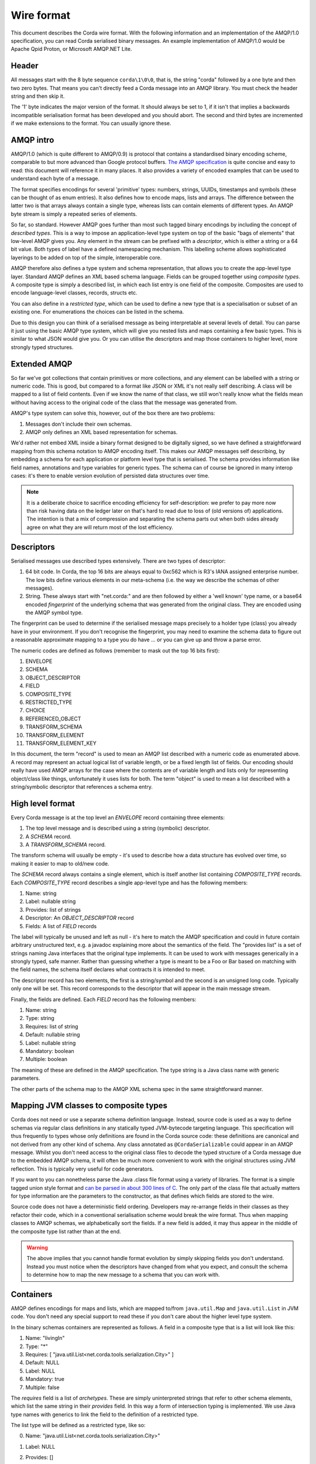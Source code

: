 Wire format
===========

This document describes the Corda wire format. With the following information and an implementation of the AMQP/1.0
specification, you can read Corda serialised binary messages. An example implementation of AMQP/1.0 would be Apache
Qpid Proton, or Microsoft AMQP.NET Lite.

Header
------

All messages start with the 8 byte sequence ``corda\1\0\0``, that is, the string "corda" followed by a one byte and then two
zero bytes. That means you can't directly feed a Corda message into an AMQP library. You must check the header string and
then skip it.

The '1' byte indicates the major version of the format. It should always be set to 1, if it isn't that implies a backwards
incompatible serialisation format has been developed and you should abort. The second and third bytes are incremented if we make
extensions to the format. You can usually ignore these.

AMQP intro
----------

AMQP/1.0 (which is quite different to AMQP/0.9) is protocol that contains a standardised binary encoding scheme, comparable to but
more advanced than Google protocol buffers. `The AMQP specification <https://docs.oasis-open.org/amqp/core/v1.0/os/amqp-core-types-v1.0-os.html>`_
is quite concise and easy to read: this document will reference it in many places. It also provides a variety of encoded examples
that can be used to understand each byte of a message.

The format specifies encodings for several 'primitive' types: numbers, strings, UUIDs, timestamps
and symbols (these can be thought of as enum entries). It also defines how to encode maps, lists and arrays. The difference
between the latter two is that arrays always contain a single type, whereas lists can contain elements of different types.
An AMQP byte stream is simply a repeated series of elements.

So far, so standard. However AMQP goes further than most such tagged binary encodings by including the concept of
*described types*. This is a way to impose an application-level type system on top of the basic "bags of elements"
that low-level AMQP gives you. Any element in the stream can be prefixed with a *descriptor*, which is either a string
or a 64 bit value. Both types of label have a defined namespacing mechanism. This labelling scheme allows sophisticated
layerings to be added on top of the simple, interoperable core.

AMQP therefore also defines a type system and schema representation, that allows you to create the app-level type layer.
Standard AMQP defines an XML based schema language. Fields can be grouped together using *composite types*. A composite
type is simply a described list, in which each list entry is one field of the composite. Composites are used to encode
language-level classes, records, structs etc.

You can also define in a *restricted type*, which can be used to define a new type that is a specialisation or subset of
an existing one. For enumerations the choices can be listed in the schema.

Due to this design you can think of a serialised message as being interpretable at several levels of detail.
You can parse it just using the basic AMQP type system, which will give you nested lists and maps containing a few basic
types. This is similar to what JSON would give you. Or you can utilise the descriptors and map those containers to higher
level, more strongly typed structures.

Extended AMQP
-------------

So far we've got collections that contain primitives or more collections, and any element can be labelled with a
string or numeric code. This is good, but compared to a format like JSON or XML it's not really self describing.
A class will be mapped to a list of field contents. Even if we know the name of that class, we still won't really know
what the fields mean without having access to the original code of the class that the message was generated from.

AMQP's type system can solve this, however, out of the box there are two problems:

1. Messages don't include their own schemas.
2. AMQP only defines an XML based representation for schemas.

We'd rather not embed XML inside a binary format designed to be digitally signed, so we have defined a straightforward
mapping from this schema notation to AMQP encoding itself. This makes our AMQP messages self describing, by embedding a
schema for each application or platform level type that is serialised. The schema provides information like field names,
annotations and type variables for generic types. The schema can of course be ignored in many interop cases: it's there
to enable version evolution of persisted data structures over time.

.. note:: It is a deliberate choice to sacrifice encoding efficiency for self-description: we prefer to pay more now than risk
   having data on the ledger later on that's hard to read due to loss of (old versions of) applications. The intention is
   that a mix of compression and separating the schema parts out when both sides already agree on what they are will return
   most of the lost efficiency.

Descriptors
-----------

Serialised messages use described types extensively. There are two types of descriptor:

1. 64 bit code. In Corda, the top 16 bits are always equal to 0xc562 which is R3's IANA assigned enterprise number. The
   low bits define various elements in our meta-schema (i.e. the way we describe the schemas of other messages).
2. String. These always start with "net.corda:" and are then followed by either a 'well known' type name, or
   a base64 encoded *fingerprint* of the underlying schema that was generated from the original class. They are
   encoded using the AMQP symbol type.

The fingerprint can be used to determine if the serialised message maps precisely to a holder type (class) you already
have in your environment. If you don't recognise the fingerprint, you may need to examine the schema data to figure out
a reasonable approximate mapping to a type you do have ... or you can give up and throw a parse error.

The numeric codes are defined as follows (remember to mask out the top 16 bits first):

1. ENVELOPE
2. SCHEMA
3. OBJECT_DESCRIPTOR
4. FIELD
5. COMPOSITE_TYPE
6. RESTRICTED_TYPE
7. CHOICE
8. REFERENCED_OBJECT
9. TRANSFORM_SCHEMA
10. TRANSFORM_ELEMENT
11. TRANSFORM_ELEMENT_KEY

In this document, the term "record" is used to mean an AMQP list described with a numeric code as enumerated
above. A record may represent an actual logical list of variable length, or be a fixed length list of fields. Our
encoding should really have used AMQP arrays for the case where the contents are of variable length and lists only for
representing object/class like things, unfortunately it uses lists for both. The term "object" is used to mean a list
described with a string/symbolic descriptor that references a schema entry.

High level format
-----------------

Every Corda message is at the top level an *ENVELOPE* record containing three elements:

1. The top level message and is described using a string (symbolic) descriptor.
2. A *SCHEMA* record.
3. A *TRANSFORM_SCHEMA* record.

The transform schema will usually be empty - it's used to describe how a data structure has evolved over time, so
making it easier to map to old/new code.

The *SCHEMA* record always contains a single element, which is itself another list containing *COMPOSITE_TYPE* records.
Each *COMPOSITE_TYPE* record describes a single app-level type and has the following members:

1. Name: string
2. Label: nullable string
3. Provides: list of strings
4. Descriptor: An *OBJECT_DESCRIPTOR* record
5. Fields: A list of *FIELD* records

The label will typically be unused and left as null - it's here to match the AMQP specification and could in future contain
arbitrary unstructured text, e.g. a javadoc explaining more about the semantics of the field. The "provides list" is
a set of strings naming Java interfaces that the original type implements. It can be used to work with messages generically
in a strongly typed, safe manner. Rather than guessing whether a type is meant to be a Foo or Bar based on matching
with the field names, the schema itself declares what contracts it is intended to meet.

The descriptor record has two elements, the first is a string/symbol and the second is an unsigned long code. Typically
only one will be set. This record corresponds to the descriptor that will appear in the main message stream.

Finally, the fields are defined. Each *FIELD* record has the following members:

1. Name: string
2. Type: string
3. Requires: list of string
4. Default: nullable string
5. Label: nullable string
6. Mandatory: boolean
7. Multiple: boolean

The meaning of these are defined in the AMQP specification. The type string is a Java class name *with* generic parameters.

The other parts of the schema map to the AMQP XML schema spec in the same straightforward manner.

Mapping JVM classes to composite types
--------------------------------------

Corda does not need or use a separate schema definition language. Instead, source code is used as a way to define schemas
via regular class definitions in any statically typed JVM-bytecode targeting language. This specification will thus
frequently to types whose only definitions are found in the Corda source code: these definitions are canonical and not
derived from any other kind of schema. Any class annotated as ``@CordaSerializable`` could appear in an AMQP message.
Whilst you don't need access to the original class files to decode the typed structure of a Corda message due to the embedded AMQP
schema, it will often be much more convenient to work with the original structures using JVM reflection. This is typically
very useful for code generators.

If you want to you can nonetheless parse the Java .class file format using a variety of libraries. The format is a simple tagged
union style format and `can be parsed in about 300 lines of C <https://github.com/atcol/cfr/blob/master/src/class.c>`_. The only
part of the class file that actually matters for type information are the parameters to the constructor, as that defines which fields
are stored to the wire.

Source code does not have a deterministic field ordering. Developers may re-arrange fields in their classes as they refactor
their code, which in a conventional serialisation scheme would break the wire format. Thus when mapping classes to AMQP schemas,
we alphabetically sort the fields. If a new field is added, it may thus appear in the middle of the composite type list rather than
at the end.

.. warning:: The above implies that you cannot handle format evolution by simply skipping fields you don't understand. Instead you
   must notice when the descriptors have changed from what you expect, and consult the schema to determine how to map the new message
   to a schema that you can work with.

Containers
----------

AMQP defines encodings for maps and lists, which are mapped to/from ``java.util.Map`` and ``java.util.List`` in JVM code. You don't need
any special support to read these if you don't care about the higher level type system.

In the binary schemas containers are represented as follows. A field in a composite type that is a list will look like this:

1. Name: "livingIn"
2. Type: "*"
3. Requires: [ "java.util.List<net.corda.tools.serialization.City>" ]
4. Default: NULL
5. Label: NULL
6. Mandatory: true
7. Multiple: false

The *requires* field is a list of *archetypes*. These are simply uninterpreted strings that refer to other schema elements, which
list the same string in their *provides* field. In this way a form of intersection typing is implemented. We use Java type names
with generics to link the field to the definition of a restricted type.

The list type will be defined as a restricted type, like so:

0. Name: "java.util.List<net.corda.tools.serialization.City>"
1. Label: NULL
2. Provides: []
3. Source: "list"
4. Descriptor: [
     0. Symbol: net.corda:2A8U5kaXW/lD5ns+l0xPFg==
     1. Numeric: NULL
   ]
5. Choices: []

Signed data
-----------

A common pattern in Corda is that an outer wrapper serialised message contains signatures and certificates for an inner
serialised message. The inner message is represented as 'binary', thus it requires two passes to deserialise such a
message fully. This is intended as a form of security firebreak, because it means you can avoid processing any serialised
data until the signatures have been checked and provenance established. It also helps ensure everyone calculates a
signature over the same binary data without roundtripping issues appearing.

The following types are used for this in the current version of the protocol (correct as of Corda 4):

* ``net.corda.core.internal.SignedDataWithCert``, descriptor ``net.corda:VywzVs/TR8ztvQBpYFpnlQ==``. Fields:
    * raw: ``net.corda.core.serialization.SerializedBytes<?>``
    * sig: ``net.corda.core.internal.DigitalSignatureWithCert``
* ``net.corda.core.internal.DigitalSignatureWithCert``, descriptor ``net.corda:AJin3eE1QDfCwTiDWC5hJA==``. Fields:
    * by: ``java.security.cert.X509Certificate``
    * bytes: binary

The signature bytes are opaque and their format depends on the cryptographic scheme identified in the X.509 certificate,
for example, elliptic curve signatures use a standardised (non-AMQP) binary format that encodes the coordinates of the
point on the curve. The type ``java.security.cert.X509Certificate`` does not appear in the schema, it is parsed as a
special case and has the descriptor ``net.corda:java.security.cert.X509Certificate``. A field with this descriptor is
of type 'binary' and contains a certificate in the standard X.509 binary format (again, not AMQP).

Examples
--------

The following sample shows how a few lines of Kotlin code defining some sophisticated data structures maps to an AMQP message.

.. sourcecode:: kotlin

   @CordaSerializable
   data class Employee(val names: Pair<String, String>)

   @CordaSerializable
   data class Department(val name: String, val employees: List<Employee>)

   @CordaSerializable
   data class Company(
           val name: String,
           val createdInYear: Short,
           val logo: OpaqueBytes,
           val departments: List<Department>,
           val historicalEvents: Map<String, Instant>
   )

and here is an ad-hoc textual representation of what it turns into on the wire (this format is not stable or meaningful)::

    envelope [
        0. net.corda:XIBlQ9Yl/RlKGLjCMY1/Kg== [
               0. 2014: short
                      0. net.corda:J6fOfvKOUIhpLqSmzN2ecw== [
               1. net.corda:mCdn5Q/6wPrRd120wfv5og== [
                             0. net.corda:KwaBqNRsTDOaXBrYdtDZpw== [
                                           0. net.corda:c0Lkwk4E63sshTPr2G60aQ== [
                                    0. net.corda:zjQ3JQXiArQUxXuCcaWANw== [
                                                  0. "Mike"
                                              ]
                                                  1. "Hearn"
                                       ]
                                           0. net.corda:c0Lkwk4E63sshTPr2G60aQ== [
                                    1. net.corda:zjQ3JQXiArQUxXuCcaWANw== [
                                                  0. "Richard"
                                              ]
                                                  1. "Brown"
                                       ]
                                           0. net.corda:c0Lkwk4E63sshTPr2G60aQ== [
                                    2. net.corda:zjQ3JQXiArQUxXuCcaWANw== [
                                                  0. "James"
                                              ]
                                                  1. "Carlyle"
                                       ]
                                ]
                             1. "Platform"
                         ]
                  ]
               2. net.corda:QXkG3ayKZNvF8dIEKbOTSw== {
                      "First lab project proposal email" -> net.corda:java.time.Instant [
                          0. 1411596660: long
                          1. 0: int
                      ]
                      "Hired Mike" -> net.corda:java.time.Instant [
                          0. 1446552000: long
                          1. 0: int
                      ]
                  }
               3. net.corda:pgT0Kc3t/bvnzmgu/nb4Cg== [
                      0. <binary of 1 bytes>
                  ]
               4. "R3"
           ]
        1. schema [
               0. [
                      0. composite type [
                             0. "net.corda.tools.serialization.Company"
                             1. NULL
                             2. []
                             3. object descriptor [
                                    0. net.corda:XIBlQ9Yl/RlKGLjCMY1/Kg==: symbol
                                    1. NULL
                                ]
                             4. [
                                    0. field [
                                           0. "createdInYear"
                                           1. "short"
                                           2. []
                                           3. "0"
                                           4. NULL
                                           5. true
                                           6. false
                                       ]
                                    1. field [
                                           0. "departments"
                                           1. "*"
                                           2. [
                                                  0. "java.util.List<net.corda.tools.serialization.Department>"
                                              ]
                                           3. NULL
                                           4. NULL
                                           5. true
                                           6. false
                                       ]
                                    2. field [
                                           0. "historicalEvents"
                                           1. "*"
                                           2. [
                                                  0. "java.util.Map<string, java.time.Instant>"
                                              ]
                                           3. NULL
                                           4. NULL
                                           5. true
                                           6. false
                                       ]
                                    3. field [
                                           0. "logo"
                                           1. "net.corda.core.utilities.OpaqueBytes"
                                           2. []
                                           3. NULL
                                           4. NULL
                                           5. true
                                           6. false
                                       ]
                                    4. field [
                                           0. "name"
                                           1. "string"
                                           2. []
                                           3. NULL
                                           4. NULL
                                           5. true
                                           6. false
                                       ]
                                ]
                         ]
                      1. restricted type [
                             0. "java.util.List<net.corda.tools.serialization.Department>"
                             1. NULL
                             2. []
                             3. "list"
                             4. object descriptor [
                                    0. net.corda:mCdn5Q/6wPrRd120wfv5og==: symbol
                                    1. NULL
                                ]
                             5. []
                         ]
                      2. composite type [
                             0. "net.corda.tools.serialization.Department"
                             1. NULL
                             2. []
                             3. object descriptor [
                                    0. net.corda:J6fOfvKOUIhpLqSmzN2ecw==: symbol
                                    1. NULL
                                ]
                             4. [
                                    0. field [
                                           0. "employees"
                                           1. "*"
                                           2. [
                                                  0. "java.util.List<net.corda.tools.serialization.Employee>"
                                              ]
                                           3. NULL
                                           4. NULL
                                           5. true
                                           6. false
                                       ]
                                    1. field [
                                           0. "name"
                                           1. "string"
                                           2. []
                                           3. NULL
                                           4. NULL
                                           5. true
                                           6. false
                                       ]
                                ]
                         ]
                      3. restricted type [
                             0. "java.util.List<net.corda.tools.serialization.Employee>"
                             1. NULL
                             2. []
                             3. "list"
                             4. object descriptor [
                                    0. net.corda:KwaBqNRsTDOaXBrYdtDZpw==: symbol
                                    1. NULL
                                ]
                             5. []
                         ]
                      4. composite type [
                             0. "net.corda.tools.serialization.Employee"
                             1. NULL
                             2. []
                             3. object descriptor [
                                    0. net.corda:zjQ3JQXiArQUxXuCcaWANw==: symbol
                                    1. NULL
                                ]
                             4. [
                                    0. field [
                                           0. "names"
                                           1. "kotlin.Pair<string, string>"
                                           2. []
                                           3. NULL
                                           4. NULL
                                           5. true
                                           6. false
                                       ]
                                ]
                         ]
                      5. composite type [
                             0. "kotlin.Pair<string, string>"
                             1. NULL
                             2. []
                             3. object descriptor [
                                    0. net.corda:c0Lkwk4E63sshTPr2G60aQ==: symbol
                                    1. NULL
                                ]
                             4. [
                                    0. field [
                                           0. "first"
                                           1. "string"
                                           2. []
                                           3. NULL
                                           4. NULL
                                           5. true
                                           6. false
                                       ]
                                    1. field [
                                           0. "second"
                                           1. "string"
                                           2. []
                                           3. NULL
                                           4. NULL
                                           5. true
                                           6. false
                                       ]
                                ]
                         ]
                      6. restricted type [
                             0. "java.util.Map<string, java.time.Instant>"
                             1. NULL
                             2. []
                             3. "map"
                             4. object descriptor [
                                    0. net.corda:QXkG3ayKZNvF8dIEKbOTSw==: symbol
                                    1. NULL
                                ]
                             5. []
                         ]
                      7. composite type [
                             0. "net.corda.core.utilities.OpaqueBytes"
                             1. NULL
                             2. []
                             3. object descriptor [
                                    0. net.corda:pgT0Kc3t/bvnzmgu/nb4Cg==: symbol
                                    1. NULL
                                ]
                             4. [
                                    0. field [
                                           0. "bytes"
                                           1. "binary"
                                           2. []
                                           3. NULL
                                           4. NULL
                                           5. true
                                           6. false
                                       ]
                                ]
                         ]
                  ]
           ]
        2. transform schema {
           }
    ]